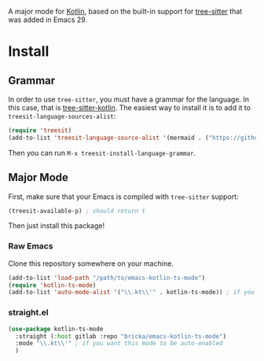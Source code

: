 [[https://melpa.org/#/kotlin-ts-mode][file:https://melpa.org/packages/kotlin-ts-mode-badge.svg]]

A major mode for [[https://kotlinlang.org/][Kotlin]], based on the built-in support for [[https://tree-sitter.github.io/tree-sitter/][tree-sitter]] that was added in Emacs 29.

* Install

** Grammar
In order to use ~tree-sitter~, you must have a grammar for the language. In this case, that is [[https://github.com/fwcd/tree-sitter-kotlin][tree-sitter-kotlin]]. The easiest way to install it is to add it to ~treesit-language-sources-alist~:

#+BEGIN_SRC emacs-lisp
  (require 'treesit)
  (add-to-list 'treesit-language-source-alist '(mermaid . ("https://github.com/fwcd/tree-sitter-kotlin")))
#+END_SRC

Then you can run ~M-x treesit-install-language-grammar~.

** Major Mode
First, make sure that your Emacs is compiled with ~tree-sitter~ support:
#+BEGIN_SRC emacs-lisp
  (treesit-available-p) ; should return t
#+END_SRC

Then just install this package!

*** Raw Emacs
Clone this repository somewhere on your machine.

#+BEGIN_SRC emacs-lisp
  (add-to-list 'load-path "/path/to/emacs-kotlin-ts-mode")
  (require 'kotlin-ts-mode)
  (add-to-list 'auto-mode-alist '("\\.kt\\'" . kotlin-ts-mode)) ; if you want this mode to be auto-enabled
#+END_SRC

*** straight.el
#+BEGIN_SRC emacs-lisp
  (use-package kotlin-ts-mode
    :straight (:host gitlab :repo "bricka/emacs-kotlin-ts-mode")
    :mode "\\.kt\\'" ; if you want this mode to be auto-enabled
    )
#+END_SRC
